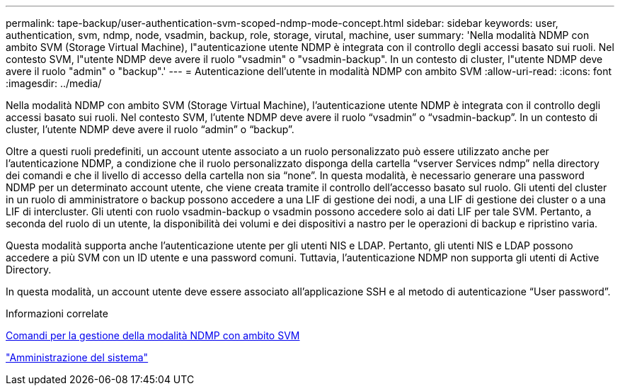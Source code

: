 ---
permalink: tape-backup/user-authentication-svm-scoped-ndmp-mode-concept.html 
sidebar: sidebar 
keywords: user, authentication, svm, ndmp, node, vsadmin, backup, role, storage, virutal, machine, user 
summary: 'Nella modalità NDMP con ambito SVM (Storage Virtual Machine), l"autenticazione utente NDMP è integrata con il controllo degli accessi basato sui ruoli. Nel contesto SVM, l"utente NDMP deve avere il ruolo "vsadmin" o "vsadmin-backup". In un contesto di cluster, l"utente NDMP deve avere il ruolo "admin" o "backup".' 
---
= Autenticazione dell'utente in modalità NDMP con ambito SVM
:allow-uri-read: 
:icons: font
:imagesdir: ../media/


[role="lead"]
Nella modalità NDMP con ambito SVM (Storage Virtual Machine), l'autenticazione utente NDMP è integrata con il controllo degli accessi basato sui ruoli. Nel contesto SVM, l'utente NDMP deve avere il ruolo "`vsadmin`" o "`vsadmin-backup`". In un contesto di cluster, l'utente NDMP deve avere il ruolo "`admin`" o "`backup`".

Oltre a questi ruoli predefiniti, un account utente associato a un ruolo personalizzato può essere utilizzato anche per l'autenticazione NDMP, a condizione che il ruolo personalizzato disponga della cartella "`vserver Services ndmp`" nella directory dei comandi e che il livello di accesso della cartella non sia "`none`". In questa modalità, è necessario generare una password NDMP per un determinato account utente, che viene creata tramite il controllo dell'accesso basato sul ruolo. Gli utenti del cluster in un ruolo di amministratore o backup possono accedere a una LIF di gestione dei nodi, a una LIF di gestione dei cluster o a una LIF di intercluster. Gli utenti con ruolo vsadmin-backup o vsadmin possono accedere solo ai dati LIF per tale SVM. Pertanto, a seconda del ruolo di un utente, la disponibilità dei volumi e dei dispositivi a nastro per le operazioni di backup e ripristino varia.

Questa modalità supporta anche l'autenticazione utente per gli utenti NIS e LDAP. Pertanto, gli utenti NIS e LDAP possono accedere a più SVM con un ID utente e una password comuni. Tuttavia, l'autenticazione NDMP non supporta gli utenti di Active Directory.

In questa modalità, un account utente deve essere associato all'applicazione SSH e al metodo di autenticazione "`User password`".

.Informazioni correlate
xref:commands-manage-svm-scoped-ndmp-reference.adoc[Comandi per la gestione della modalità NDMP con ambito SVM]

link:../system-admin/index.html["Amministrazione del sistema"]
